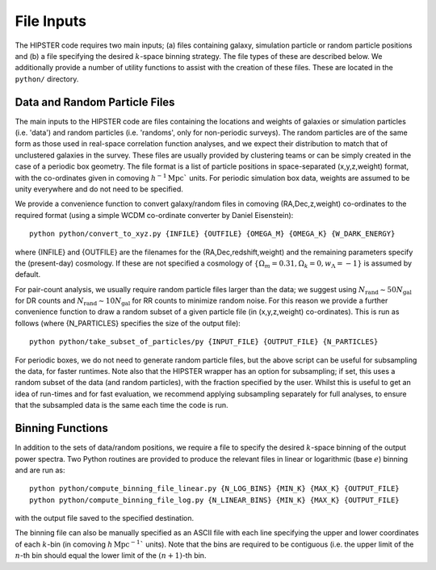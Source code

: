 File Inputs
============

The HIPSTER code requires two main inputs; (a) files containing galaxy, simulation particle or random particle positions and (b) a file specifying the desired :math:`k`-space binning strategy. The file types of these are described below. We additionally provide a number of utility functions to assist with the creation of these files. These are located in the ``python/`` directory.

.. _particle_file_inputs

Data and Random Particle Files
---------------------------------

The main inputs to the HIPSTER code are files containing the locations and weights of galaxies or simulation particles (i.e. 'data') and random particles (i.e. 'randoms', only for non-periodic surveys). The random particles are of the same form as those used in real-space correlation function analyses, and we expect their distribution to match that of unclustered galaxies in the survey. These files are usually provided by clustering teams or can be simply created in the case of a periodic box geometry. The file format is a list of particle positions in space-separated (x,y,z,weight) format, with the co-ordinates given in comoving :math:`h^{-1}\mathrm{Mpc}`` units. For periodic simulation box data, weights are assumed to be unity everywhere and do not need to be specified.

We provide a convenience function to convert galaxy/random files in comoving (RA,Dec,z,weight) co-ordinates to the required format (using a simple WCDM co-ordinate converter by Daniel Eisenstein)::

    python python/convert_to_xyz.py {INFILE} {OUTFILE} {OMEGA_M} {OMEGA_K} {W_DARK_ENERGY}

where {INFILE} and {OUTFILE} are the filenames for the (RA,Dec,redshift,weight) and the remaining parameters specify the (present-day) cosmology. If these are not specified a cosmology of :math:`\{\Omega_m = 0.31,\Omega_k = 0,w_\Lambda = -1\}` is assumed by default.

For pair-count analysis, we usually require random particle files larger than the data; we suggest using :math:`N_\mathrm{rand}\sim 50N_\mathrm{gal}` for DR counts and :math:`N_\mathrm{rand}\sim 10N_\mathrm{gal}` for RR counts to minimize random noise. For this reason we provide a further convenience function to draw a random subset of a given particle file (in (x,y,z,weight) co-ordinates). This is run as follows (where {N_PARTICLES} specifies the size of the output file)::

    python python/take_subset_of_particles/py {INPUT_FILE} {OUTPUT_FILE} {N_PARTICLES}

For periodic boxes, we do not need to generate random particle files, but the above script can be useful for subsampling the data, for faster runtimes. Note also that the HIPSTER wrapper has an option for subsampling; if set, this uses a random subset of the data (and random particles), with the fraction specified by the user. Whilst this is useful to get an idea of run-times and for fast evaluation, we recommend applying subsampling separately for full analyses, to ensure that the subsampled data is the same each time the code is run.

.. _binning_function_input

Binning Functions
------------------

In addition to the sets of data/random positions, we require a file to specify the desired :math:`k`-space binning of the output power spectra. Two Python routines are provided to produce the relevant files in linear or logarithmic (base :math:`e`) binning and are run as::

        python python/compute_binning_file_linear.py {N_LOG_BINS} {MIN_K} {MAX_K} {OUTPUT_FILE}
        python python/compute_binning_file_log.py {N_LINEAR_BINS} {MIN_K} {MAX_K} {OUTPUT_FILE}

with the output file saved to the specified destination.

The binning file can also be manually specified as an ASCII file with each line specifying the upper and lower coordinates of each :math:`k`-bin (in comoving :math:`h\,\mathrm{Mpc}^{-1}`` units). Note that the bins are required to be contiguous (i.e. the upper limit of the :math:`n`-th bin should equal the lower limit of the :math:`(n+1)`-th bin.
